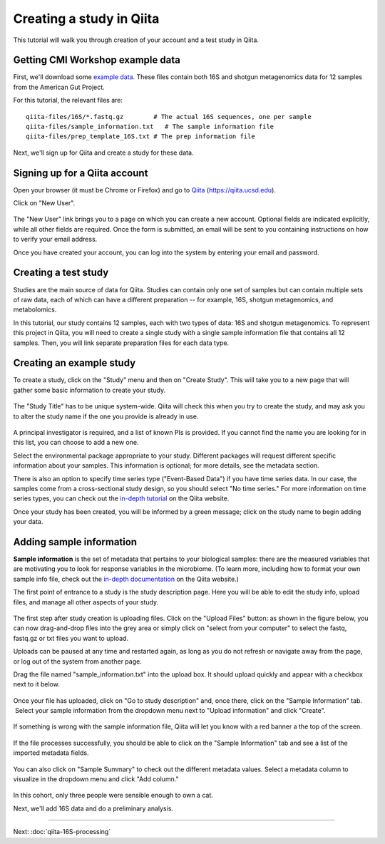 Creating a study in Qiita
=========================

This tutorial will walk you through creation of your account and a test study
in Qiita.

Getting CMI Workshop example data
---------------------------------

First, we'll download some `example data <https://www.dropbox.com/s/1vcnjqo6kkmetp6/qiita-files.zip?dl=0>`__. These files contain both 16S and shotgun metagenomics 
data for 12 samples from the American Gut Project. 

For this tutorial, the relevant files are::

    qiita-files/16S/*.fastq.gz        # The actual 16S sequences, one per sample
    qiita-files/sample_information.txt   # The sample information file
    qiita-files/prep_template_16S.txt # The prep information file


Next, we'll sign up for Qiita and create a study for these data.


Signing up for a Qiita account
------------------------------

Open your browser (it must be Chrome or Firefox) and go to `Qiita <https://qiita.ucsd.edu>`__ (https://qiita.ucsd.edu).

Click on "New User".

.. figure::  images/image14.png
   :align:   center

.. figure::  images/image07.png
   :align:   center

The "New User" link brings you to a page on which you can create a new
account. Optional fields are indicated explicitly, while all other
fields are required. Once the form is submitted, an email will be sent
to you containing instructions on how to verify your email address.

Once you have created your account, you can log into the system by
entering your email and password.

.. figure::  images/image03.png
   :align:   center


Creating a test study
---------------------

Studies are the main source of data for Qiita. Studies can contain only one set
of samples but can contain multiple sets of raw data, each of which can have a
different preparation -- for example, 16S, shotgun metagenomics, and metabolomics.

In this tutorial, our study contains 12 samples, each with two types of data:
16S and shotgun metagenomics. To represent this project in Qiita, you will need
to create a single study with a single sample information file that contains all
12 samples. Then, you will link separate preparation files for each data type.

Creating an example study
-------------------------

To create a study, click on the "Study" menu and then on "Create Study".
This will take you to a new page that will gather some basic information
to create your study.

.. figure::  images/image18.png
   :align:   center

The "Study Title" has to be unique system-wide. Qiita will check this
when you try to create the study, and may ask you to alter the study
name if the one you provide is already in use.

.. figure::  images/image02.png
   :align:   center

A principal investigator is required, and a list of known PIs is
provided. If you cannot find the name you are looking for in this
list, you can choose to add a new one.

Select the environmental package appropriate to your study. Different
packages will request different specific information about your samples.
This information is optional; for more details, see the metadata
section.

There is also an option to specify time series type ("Event-Based Data") if you
have time series data. In our case, the samples come from a cross-sectional
study design, so you should select "No time series." For more information on
time series types, you can check out the
`in-depth tutorial <https://qiita.ucsd.edu/static/doc/html/tutorials/getting-started.html#creating-a-study>`__
on the Qiita website.

Once your study has been created, you will be informed by a green
message; click on the study name to begin adding your data.

.. figure::  images/image04.png
   :align:   center


Adding sample information
-------------------------

**Sample information** is the set of metadata that pertains to your biological
samples: there are the measured variables that are motivating you to look for
response variables in the microbiome. (To learn more, including how to format
your own sample info file, check out the `in-depth documentation <https://qiita.ucsd.edu/static/doc/html/tutorials/prepare-information-files.html#sample-information-file>`__
on the Qiita website.)

The first point of entrance to a study is the study description
page. Here you will be able to edit the study info, upload files, and
manage all other aspects of your study.

.. figure::  images/image09.png
   :align:   center

The first step after study creation is uploading files. Click on the
"Upload Files" button: as shown in the figure below, you can now drag-and-drop
files into the grey area or simply click on "select from your computer"
to select the fastq, fastq.gz or txt files you want to upload.

Uploads can be paused at any time and restarted again, as long as you do
not refresh or navigate away from the page, or log out of the system
from another page.

Drag the file named "sample_information.txt" into the upload box. It should
upload quickly and appear with a checkbox next to it below.

.. figure::  images/image17.png
   :align:   center

Once your file has uploaded, click on "Go to study description" and, once
there, click on the "Sample Information" tab.  Select your sample information
from the dropdown menu next to "Upload information" and click "Create".

.. figure::  images/process-sample-template.png
   :align:   center

If something is wrong with the sample information file, Qiita will let you know
with a red banner a the top of the screen.

.. figure::  images/sample-information-failure.png
   :align:   center

If the file processes successfully, you should be able to click on the "Sample
Information" tab and see a list of the imported metadata fields. 

.. figure::  images/sample-information-success.png
   :align:   center


You can also click on "Sample Summary" to check out the different metadata
values. Select a metadata column to visualize in the dropdown menu and click
"Add column." 

.. figure::  images/sample-summary.png
   :align:   center

In this cohort, only three people were sensible enough to own a cat.

Next, we'll add 16S data and do a preliminary analysis.

----

Next: :doc:`qiita-16S-processing`